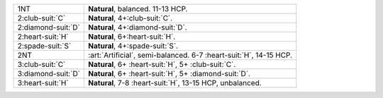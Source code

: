 .. table::
    :widths: auto

    +----------------------+---------------------------------------------------------------------+
    | 1NT                  | **Natural**, balanced. 11-13 HCP.                                   |
    +----------------------+---------------------------------------------------------------------+
    | 2\ :club-suit:`C`    | **Natural**, 4+\ :club-suit:`C`.                                    |
    +----------------------+---------------------------------------------------------------------+
    | 2\ :diamond-suit:`D` | **Natural**, 4+\ :diamond-suit:`D`.                                 |
    +----------------------+---------------------------------------------------------------------+
    | 2\ :heart-suit:`H`   | **Natural**, 6+\ :heart-suit:`H`.                                   |
    +----------------------+---------------------------------------------------------------------+
    | 2\ :spade-suit:`S`   | **Natural**, 4+\ :spade-suit:`S`.                                   |
    +----------------------+---------------------------------------------------------------------+
    | 2NT                  | :art:`Artificial`, semi-balanced. 6-7 \ :heart-suit:`H`, 14-15 HCP. |
    +----------------------+---------------------------------------------------------------------+
    | 3\ :club-suit:`C`    | **Natural**, 6+ \ :heart-suit:`H`, 5+ \ :club-suit:`C`.             |
    +----------------------+---------------------------------------------------------------------+
    | 3\ :diamond-suit:`D` | **Natural**, 6+ \ :heart-suit:`H`, 5+ \ :diamond-suit:`D`.          |
    +----------------------+---------------------------------------------------------------------+
    | 3\ :heart-suit:`H`   | **Natural**, 7-8 \ :heart-suit:`H`, 13-15 HCP, unbalanced.          |
    +----------------------+---------------------------------------------------------------------+
